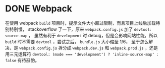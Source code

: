 #+hugo_base_dir: ..
#+options: author:nil

* DONE Webpack
  CLOSED: <2020-04-06 一 01:23>
  :PROPERTIES:
  :EXPORT_HUGO_SECTION: /posts
  :EXPORT_FILE_NAME: webpack
  :END:

在使用 webpack ~build~ 项目时，提示文件大小超过限制，而且项目上线后加载特别特别慢，
stackoverflow 了一下，原来 ~webpack.config.js~ 加了 ~devtool: source-map~ ，
虽然有利于 ~development~ 时 debug，但是会影响网站性能，所以 ~build~ 时不需要 
~devtool~ ，尝试之后，
~bundle.js~ 大小缩至 1/6， 至于怎么解决，是 ~webpack.config.js~ 拆分成 ~webpack.dev.js~ 和
~webpack.prod.js~ ，还是用三元运算符 
~devtool: (mode === 'development') ? 'inline-source-map' : false~
有待斟酌。
